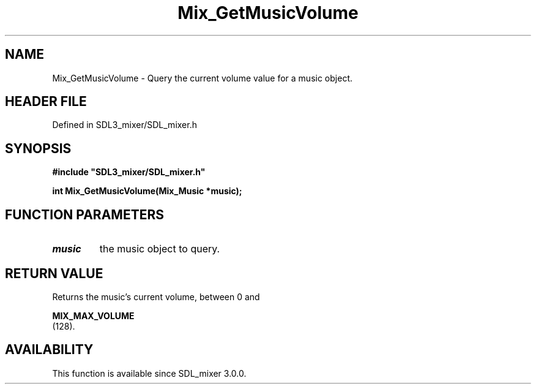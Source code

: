 .\" This manpage content is licensed under Creative Commons
.\"  Attribution 4.0 International (CC BY 4.0)
.\"   https://creativecommons.org/licenses/by/4.0/
.\" This manpage was generated from SDL_mixer's wiki page for Mix_GetMusicVolume:
.\"   https://wiki.libsdl.org/SDL_mixer/Mix_GetMusicVolume
.\" Generated with SDL/build-scripts/wikiheaders.pl
.\"  revision 3.0.0-no-vcs
.\" Please report issues in this manpage's content at:
.\"   https://github.com/libsdl-org/sdlwiki/issues/new
.\" Please report issues in the generation of this manpage from the wiki at:
.\"   https://github.com/libsdl-org/SDL/issues/new?title=Misgenerated%20manpage%20for%20Mix_GetMusicVolume
.\" SDL_mixer can be found at https://libsdl.org/projects/SDL_mixer
.de URL
\$2 \(laURL: \$1 \(ra\$3
..
.if \n[.g] .mso www.tmac
.TH Mix_GetMusicVolume 3 "SDL_mixer 3.0.0" "SDL_mixer" "SDL_mixer3 FUNCTIONS"
.SH NAME
Mix_GetMusicVolume \- Query the current volume value for a music object\[char46]
.SH HEADER FILE
Defined in SDL3_mixer/SDL_mixer\[char46]h

.SH SYNOPSIS
.nf
.B #include \(dqSDL3_mixer/SDL_mixer.h\(dq
.PP
.BI "int Mix_GetMusicVolume(Mix_Music *music);
.fi
.SH FUNCTION PARAMETERS
.TP
.I music
the music object to query\[char46]
.SH RETURN VALUE
Returns the music's current volume, between 0 and

.BR MIX_MAX_VOLUME
 (128)\[char46]

.SH AVAILABILITY
This function is available since SDL_mixer 3\[char46]0\[char46]0\[char46]

